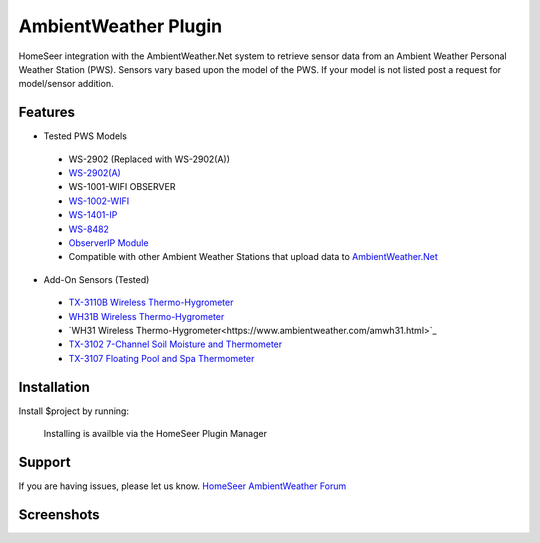 AmbientWeather Plugin
========

HomeSeer integration with the AmbientWeather.Net system to retrieve sensor data from an Ambient Weather Personal Weather Station (PWS). Sensors vary based upon the model of the PWS. If your model is not listed post a request for model/sensor addition.

Features
--------
- Tested PWS Models

 - WS-2902 (Replaced with WS-2902(A))
 - `WS-2902(A) <https://www.ambientweather.com/amws2902.html>`_
 - WS-1001-WIFI OBSERVER
 - `WS-1002-WIFI <https://www.ambientweather.com/amws1000wifi.html>`_
 - `WS-1401-IP <https://www.ambientweather.com/amws1400ip.html>`_
 - `WS-8482 <https://www.ambientweather.com/amws8482.html>`_
 - `ObserverIP Module <https://www.ambientweather.com/amobserverip.html>`_
 - Compatible with other Ambient Weather Stations that upload data to `AmbientWeather.Net <https://ambientweather.net/>`_

- Add-On Sensors (Tested)

 - `TX-3110B Wireless Thermo-Hygrometer <https://www.ambientweather.com/amtx3110b.html>`_
 - `WH31B Wireless Thermo-Hygrometer <https://www.ambientweather.com/amwh31b.html>`_
 - `WH31 Wireless Thermo-Hygrometer<https://www.ambientweather.com/amwh31.html>`_
 - `TX-3102 7-Channel Soil Moisture and Thermometer <https://www.ambientweather.com/amtx3102.html>`_
 - `TX-3107 Floating Pool and Spa Thermometer <https://www.ambientweather.com/amtx3107.html>`_

Installation
------------

Install $project by running:

    Installing is availble via the HomeSeer Plugin Manager


Support
-------

If you are having issues, please let us know.
`HomeSeer AmbientWeather Forum <https://forums.homeseer.com/forum/weather-plug-ins/weather-discussion/ambient-weather-simplex-technology>`_

Screenshots
-----------

.. image:: ../images/ws2902devices.png

